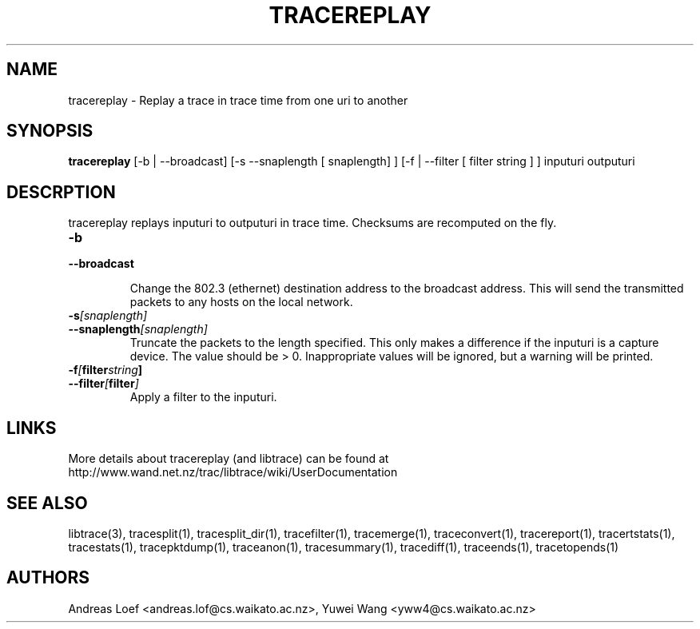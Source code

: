 .TH TRACEREPLAY "1" "November 2009" "tracereplay (libtrace)" "User Commands"
.SH NAME
tracereplay \- Replay a trace in trace time from one uri to another
.SH SYNOPSIS
.B tracereplay
[\-b | \-\^\-broadcast] [-s \-\^\-snaplength [ snaplength] ] 
[\-f | \-\^\-filter [ filter string ] ]
inputuri outputuri
.SH DESCRPTION
tracereplay replays inputuri to outputuri in trace time. Checksums are 
recomputed on the fly.

.TP
.PD 0
.BI \-b 
.TP
.PD
.BI \-\^\-broadcast

Change the 802.3 (ethernet) destination address to the broadcast address. 
This will send the transmitted packets to any hosts on the local network.

.TP
.PD 0
.BI \-s [snaplength]
.TP
.PD
.BI \-\^\-snaplength [snaplength]
Truncate the packets to the length specified. This only makes a difference
if the inputuri is a capture device. The value should be > 0. Inappropriate 
values will be ignored, but a warning will be printed.

.TP
.PD 0
.BI \-f [ filter string ]
.TP
.PD
.BI \-\^\-filter [ filter ]
Apply a filter to the inputuri.

.SH LINKS
More details about tracereplay (and libtrace) can be found at
http://www.wand.net.nz/trac/libtrace/wiki/UserDocumentation

.SH SEE ALSO
libtrace(3), tracesplit(1), tracesplit_dir(1), tracefilter(1), tracemerge(1),
traceconvert(1), tracereport(1), tracertstats(1), tracestats(1), 
tracepktdump(1), traceanon(1), tracesummary(1), tracediff(1),
traceends(1), tracetopends(1)

.SH AUTHORS
Andreas Loef <andreas.lof@cs.waikato.ac.nz>, Yuwei Wang <yww4@cs.waikato.ac.nz>

